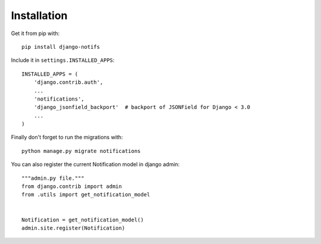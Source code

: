 Installation
************

Get it from pip with::

    pip install django-notifs

Include it in ``settings.INSTALLED_APPS``::

    INSTALLED_APPS = (
        'django.contrib.auth',
        ...
        'notifications',
        'django_jsonfield_backport'  # backport of JSONField for Django < 3.0
        ...
    )

Finally don't forget to run the migrations with::

    python manage.py migrate notifications


You can also register the current Notification model in django admin::

    """admin.py file."""
    from django.contrib import admin
    from .utils import get_notification_model


    Notification = get_notification_model()
    admin.site.register(Notification)
